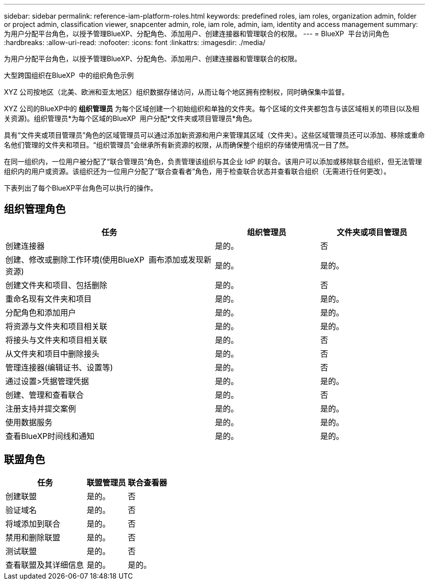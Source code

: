 ---
sidebar: sidebar 
permalink: reference-iam-platform-roles.html 
keywords: predefined roles, iam roles, organization admin, folder or project admin, classification viewer, snapcenter admin, role, iam role, admin, iam, identity and access management 
summary: 为用户分配平台角色，以授予管理BlueXP、分配角色、添加用户、创建连接器和管理联合的权限。 
---
= BlueXP  平台访问角色
:hardbreaks:
:allow-uri-read: 
:nofooter: 
:icons: font
:linkattrs: 
:imagesdir: ./media/


[role="lead"]
为用户分配平台角色，以授予管理BlueXP、分配角色、添加用户、创建连接器和管理联合的权限。

.大型跨国组织在BlueXP  中的组织角色示例
XYZ 公司按地区（北美、欧洲和亚太地区）组织数据存储访问，从而让每个地区拥有控制权，同时确保集中监督。

XYZ 公司的BlueXP中的 *组织管理员* 为每个区域创建一个初始组织和单独的文件夹。每个区域的文件夹都包含与该区域相关的项目(以及相关资源)。组织管理员*为每个区域的BlueXP  用户分配*文件夹或项目管理员*角色。

具有“文件夹或项目管理员”角色的区域管理员可以通过添加新资源和用户来管理其区域（文件夹）。这些区域管理员还可以添加、移除或重命名他们管理的文件夹和项目。“组织管理员”会继承所有新资源的权限，从而确保整个组织的存储使用情况一目了然。

在同一组织内，一位用户被分配了“联合管理员”角色，负责管理该组织与其企业 IdP 的联合。该用户可以添加或移除联合组织，但无法管理组织内的用户或资源。该组织还为一位用户分配了“联合查看者”角色，用于检查联合状态并查看联合组织（无需进行任何更改）。

下表列出了每个BlueXP平台角色可以执行的操作。



== 组织管理角色

[cols="2,1,1"]
|===
| 任务 | 组织管理员 | 文件夹或项目管理员 


| 创建连接器 | 是的。 | 否 


| 创建、修改或删除工作环境(使用BlueXP  画布添加或发现新资源) | 是的。 | 是的。 


| 创建文件夹和项目、包括删除 | 是的。 | 否 


| 重命名现有文件夹和项目 | 是的。 | 是的。 


| 分配角色和添加用户 | 是的。 | 是的。 


| 将资源与文件夹和项目相关联 | 是的。 | 是的。 


| 将接头与文件夹和项目相关联 | 是的。 | 否 


| 从文件夹和项目中删除接头 | 是的。 | 否 


| 管理连接器(编辑证书、设置等) | 是的。 | 否 


| 通过设置>凭据管理凭据 | 是的。 | 是的。 


| 创建、管理和查看联合 | 是的。 | 否 


| 注册支持并提交案例 | 是的。 | 是的。 


| 使用数据服务 | 是的。 | 是的。 


| 查看BlueXP时间线和通知 | 是的。 | 是的。 
|===


== 联盟角色

[cols="2,1,1"]
|===
| 任务 | 联盟管理员 | 联合查看器 


| 创建联盟 | 是的。 | 否 


| 验证域名 | 是的。 | 否 


| 将域添加到联合 | 是的。 | 否 


| 禁用和删除联盟 | 是的。 | 否 


| 测试联盟 | 是的。 | 否 


| 查看联盟及其详细信息 | 是的。 | 是的。 
|===